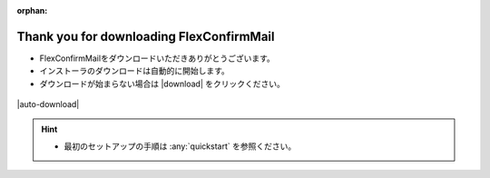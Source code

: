 :orphan:

=========================================
Thank you for downloading FlexConfirmMail
=========================================

* FlexConfirmMailをダウンロードいただきありがとうございます。
* インストーラのダウンロードは自動的に開始します。
* ダウンロードが始まらない場合は |download| をクリックください。

.. figure:: _static/logo.svg

|auto-download|

.. hint::

   * 最初のセットアップの手順は :any:`quickstart` を参照ください。
